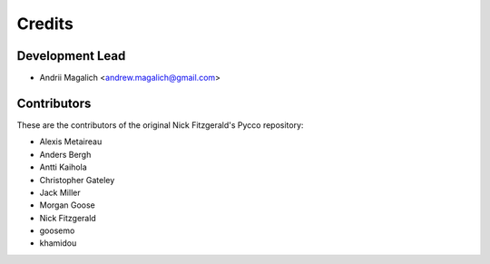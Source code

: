 =======
Credits
=======

Development Lead
----------------

* Andrii Magalich <andrew.magalich@gmail.com>

Contributors
------------

These are the contributors of the original Nick Fitzgerald's Pycco repository:

* Alexis Metaireau
* Anders Bergh
* Antti Kaihola
* Christopher Gateley
* Jack Miller
* Morgan Goose
* Nick Fitzgerald
* goosemo
* khamidou
